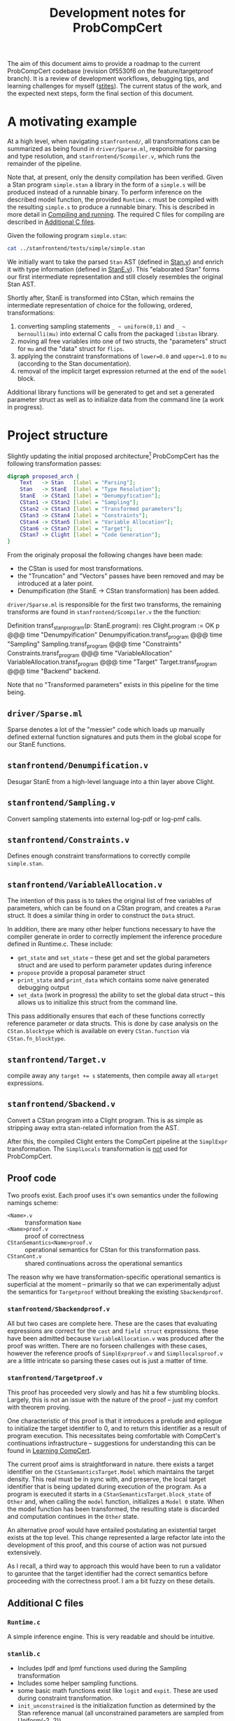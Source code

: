#+TITLE: Development notes for ProbCompCert
#+STARTUP: hideblocks
#+LATEX_HEADER: \usepackage[margin=1.0in]{geometry}

The aim of this document aims to provide a roadmap to the current ProbCompCert
codebase (revision 0f5530f6 on the feature/targetproof branch). It is a review
of  development workflows, debugging tips, and learning challenges for myself
([[https://github.com/stites/][stites]]). The current status of the work, and the expected next steps, form the
final section of this document.

* A motivating example
At a high level, when navigating ~stanfrontend/~, all transformations can be
summarized as being found in ~driver/Sparse.ml~, responsible for parsing and type
resolution, and ~stanfrontend/Scompiler.v~, which runs the remainder of the
pipeline.

Note that, at present, only the density compilation has been verified. Given a
Stan program ~simple.stan~ a library in the form of a ~simple.s~ will be
produced instead of a runnable binary. To perform inference on the described
model function, the provided ~Runtime.c~ must be compiled with the resulting
~simple.s~ to produce a runnable binary. This is described in more detail in
[[id:c4a1d2d3-7ccf-4b21-94af-1a659f3fa204][Compiling and running]]. The required C files for compiling are described in
[[id:30d19e92-b786-43e7-ae73-52bcebba8592][Additional C files]].

Given the following program ~simple.stan~:

#+BEGIN_SRC sh :results output drawer
cat ../stanfrontend/tests/simple/simple.stan
#+END_SRC

#+RESULTS:
:results:
data {
  int flips[100];
}
parameters {
  real<lower=0.0,upper=1.0> mu;
}
model {
  mu ~ uniform(0,1);
  for (i in 1:100) {
    flips[i] ~ bernoulli(mu);
  }
}
:end:

We initially want to take the parsed ~Stan~ AST (defined in [[file:~/git/ProbCompCert/stanfrontend/Stan.v][Stan.v]]) and enrich
it with type information (defined in [[file:~/git/ProbCompCert/stanfrontend/StanE.v][StanE.v]]). This "elaborated Stan" forms our
first intermediate representation and still closely resembles the original Stan AST.

Shortly after, StanE is transformed into CStan, which remains the intermediate
representation of choice for the following, ordered, transformations:
1. converting sampling statements ~_ ~ uniform(0,1)~ and ~_ ~ bernoulli(mu)~ into external C calls from the packaged ~libstan~ library.
2. moving all free variables into one of two structs, the "parameters" struct for ~mu~ and the "data" struct for ~flips~.
3. applying the constraint transformations of ~lower=0.0~ and ~upper=1.0~ to ~mu~ (according to the Stan documentation).
4. removal of the implicit target expression returned at the end of the ~model~ block.

Additional library functions will be generated to get and set a generated
parameter struct as well as to initialize data from the command line (a work in
progress).

* Project structure
Slightly updating the initial proposed architecture[fn:1] ProbCompCert has the
following transformation passes:

#+begin_src dot :file ./arch.png :results none
digraph proposed_arch {
    Text   -> Stan   [label = "Parsing"];
    Stan   -> StanE  [label = "Type Resolution"];
    StanE  -> CStan1 [label = "Denumpyfication"];
    CStan1 -> CStan2 [label = "Sampling"];
    CStan2 -> CStan3 [label = "Transformed parameters"];
    CStan3 -> CStan4 [label = "Constraints"];
    CStan4 -> CStan5 [label = "Variable Allocation"];
    CStan6 -> CStan7 [label = "Target"];
    CStan7 -> Clight [label = "Code Generation"];
}
#+end_src

From the originaly proposal the following changes have been made:
- the CStan is used for most transformations.
- the "Truncation" and "Vectors" passes have been removed and may be introduced at a later point.
- Denumpification (the StanE \to CStan transformation) has been added.

~driver/Sparse.ml~ is responsible for the first two transforms, the remaining
transforms are found in ~stanfrontend/Scompiler.v~ the the function:

#+begin_example coq
Definition transf_stan_program(p: StanE.program): res Clight.program :=
  OK p
  @@@ time "Denumpyification" Denumpyification.transf_program
  @@@ time "Sampling" Sampling.transf_program
  @@@ time "Constraints" Constraints.transf_program
  @@@ time "VariableAllocation" VariableAllocation.transf_program
  @@@ time "Target" Target.transf_program
  @@@ time "Backend" backend.
#+end_example

Note that no "Transformed parameters" exists in this pipeline for the time
being.

** ~driver/Sparse.ml~
Sparse denotes a lot of the "messier" code which loads up manually defined
external function signatures and puts them in the global scope for our StanE
functions.

** ~stanfrontend/Denumpification.v~
Desugar StanE from a high-level language into a thin layer above Clight.

** ~stanfrontend/Sampling.v~
Convert sampling statements into external log-pdf or log-pmf calls.

** ~stanfrontend/Constraints.v~
Defines enough constraint transformations to correctly compile ~simple.stan~.

** ~stanfrontend/VariableAllocation.v~
The intention of this pass is to takes the original list of free variables of
parameters, which can be found on a CStan program, and creates a ~Param~ struct.
It does a similar thing in order to construct the ~Data~ struct.

In addition, there are many other helper functions necessary to have the
compiler generate in order to correctly implement the inference procedure
defined in Runtime.c. These include:
- ~get_state~ and ~set_state~ -- these get and set the global parameters struct and are used to perform parameter updates during inference
- ~propose~ provide a proposal parameter struct
- ~print_state~ and ~print_data~ which contains some naive generated debugging output
- ~set_data~ (work in progress) the ability to set the global data struct -- this allows us to initialize this struct from the command line.

This pass additionally ensures that each of these functions correctly reference
parameter or data structs. This is done by case analysis on the
~CStan.blocktype~ which is available on every ~CStan.function~ via ~CStan.fn_blocktype~.

** ~stanfrontend/Target.v~
compile away any ~target += s~ statements, then compile away all ~etarget~ expressions.
** ~stanfrontend/Sbackend.v~
Convert a CStan program into a Clight program. This is as simple as stripping
away extra stan-related information from the AST.

After this, the compiled Clight enters the CompCert pipeline at the ~SimplExpr~
transformation.  The ~SimplLocals~ transformation is _not_ used for ProbCompCert.

** Proof code
Two proofs exist. Each proof uses it's own semantics under the following namings
scheme:
- ~<Name>.v~ :: transformation ~Name~
- ~<Name>proof.v~ :: proof of correctness
- ~CStanSemantics<Name>proof.v~ :: operational semantics for CStan for this transformation pass.
- ~CStanCont.v~ :: shared continuations across the operational semantics

The reason why we have transformation-specific operational semantics is
superficial at the moment -- primarily so that we can experimentally adjust the
semantics for ~Targetproof~ without breaking the existing ~Sbackendproof~.

*** ~stanfrontend/Sbackendproof.v~
All but two cases are complete here. These are the cases that evaluating
expressions are correct for the ~cast~ and ~field struct~ expressions. these
have been admitted because ~VariableAllocation.v~ was produced after the proof
was written. There are no forseen challenges with these cases, however the
reference proofs of ~SimplExprproof.v~ and ~Simpllocalsproof.v~ are a little
intricate so parsing these cases out is just a matter of time.

*** ~stanfrontend/Targetproof.v~
This proof has proceeded very slowly and has hit a few stumbling blocks.
Largely, this is not an issue with the nature of the proof -- just my comfort
with theorem proving.

One characteristic of this proof is that it introduces a prelude and epilogue to
initialize the target identifier to 0, and to return this identifier as a result
of program execution. This necessitates being comfortable with CompCert's
continuations infrastructure -- suggestions for understanding this can be found
in [[id:16f75123-efb6-423d-9ec6-c5cacd6260de][Learning CompCert]].

The current proof aims is straightforward in nature. there exists a target
identifier on the ~CStanSemanticsTarget.Model~ which maintains the target
density. This real must be in sync with, and preserve, the local target
identifier that is being updated during execution of the program. As a program
is executed it starts in a ~CStanSemanticsTarget.block_state~ of ~Other~ and,
when calling the ~model~ function, initializes a ~Model 0~ state. When the model
function has been transformed, the resulting state is discarded and computation
continues in the ~Other~ state.

An alternative proof would have entailed postulating an existential target
exists at the top level. This change represented a large refactor late into the
development of this proof, and this course of action was not pursued extensively.

As I recall, a third way to approach this would have been to run a
validator to garuntee that the target identifier had the correct semantics
before proceeding with the correctness proof. I am a bit fuzzy on these details.

** Additional C files
:PROPERTIES:
:ID:       30d19e92-b786-43e7-ae73-52bcebba8592
:END:
*** ~Runtime.c~
A simple inference engine. This is very readable and should be intuitive.
*** ~stanlib.c~
- Includes lpdf and lpmf functions used during the Sampling transformation
- Includes some helper sampling functions.
- some basic math functions exist like ~logit~ and ~expit~. These are used during constraint transformation.
- ~init_unconstrained~ is the initialization function as determined by the Stan reference manual (all unconstrained parameters are sampled from Uniform(-2, 2))
- some rudamentary helper functions for printing are included. These should be removed in the long term.

*** ~staninput.c~
This includes a first attempt at initializing the Data struct from the command
line. Currently this is not functional.

** Miscellaneous files
while in ~stanfrontend/~ we see:

#+begin_src sh
ls ../stanfrontend | grep 'v$' | grep -Ev "(Stan|CStan|Scompil|Denum|Sampl|Constr|Variable|Target|Sback)"
#+end_src

#+RESULTS:
| Runtime.v    |
| Sops.v       |
| Sparser.v    |
| Ssemantics.v |
| Stypes.v     |
| Sutils.v     |
| System.v     |

- Runtime.v :: compcert-compiled Coq file of ~Runtime.c~.
- Sops.v :: Stan operators
- Sparser.v :: The output parser from ~Sparser.vy~
- Stypes.v  :: Stan types
- Ssemantics.v :: A placeholder for the final semantics of a StanE program
- Sutils.v :: An attempt to share utility functions across modules
- System.v :: initial attempt to state the desired final theorem of ProbCompCert

* Development Workflow
I had two development workflows when working on this project. For context, this
project was developed on a NixOS box using flakes, but because of some version
mismatches, opam was used to provide the development environment.
** Opam information
Opam outputs an unreadable end-of-file character for emacs, here I supress the
terminal output and paste it in a comment (see [[file:stan-development.org][stan-development.org]]).

#+begin_src bash
opam list --dev --normalise --color=never --readonly --columns=name,version
#+end_src

#+begin_comment
# Packages matching: installed
# Name                  # Version
astring                 0.8.5
base                    v0.14.1
base-bigarray           base
base-bytes              base
base-threads            base
base-unix               base
base_bigstring          v0.14.0
base_quickcheck         v0.14.1
bigarray-compat         1.0.0
bin_prot                v0.14.0
biniou                  1.2.1
camomile                1.0.2
charInfo_width          1.1.0
cmdliner                1.0.4
conf-findutils          1
conf-g++                1.0
coq                     8.12.0
coq-bignums             8.12.0
coq-coq2html            1.2
coq-coquelicot          3.1.0
coq-ext-lib             0.11.3
coq-flocq               3.3.1
coq-interval            4.0.0
coq-itree               4.0.0
coq-mathcomp-ssreflect  1.11.0
coq-paco                4.1.1
coq-reduction-effects   0.1.2
coq-stdpp               1.4.0
core                    v0.14.1
core_kernel             v0.14.1
cppo                    1.6.7
csexp                   1.5.1
ctypes                  0.18.0
dot-merlin-reader       4.1
dune                    2.8.5
dune-build-info         2.8.5
dune-configurator       2.8.5
easy-format             1.3.2
fieldslib               v0.14.0
fix                     20201120
fpath                   0.7.3
integers                0.4.0
jane-street-headers     v0.14.0
jst-config              v0.14.0
lambda-term             3.1.0
lwt                     5.4.0
lwt_log                 1.1.1
lwt_react               1.1.4
menhir                  20210419
menhirLib               20210419
menhirSdk               20210419
merlin                  3.5.0
mew                     0.1.0
mew_vi                  0.5.0
mmap                    1.1.0
num                     1.3
ocaml                   4.10.2
ocaml-base-compiler     4.10.2
ocaml-compiler-libs     v0.12.3
ocaml-config            1
ocaml-migrate-parsetree 2.1.0
ocaml-version           3.1.0
ocamlbuild              0.14.0
ocamlfind               1.9.1
ocamlformat             0.18.0
ocp-indent              1.8.1
ocplib-endian           1.1
octavius                1.2.2
odoc                    1.5.2
ounit2                  2.2.4
parsexp                 v0.14.0
ppx_assert              v0.14.0
ppx_base                v0.14.0
ppx_bench               v0.14.1
ppx_bin_prot            v0.14.0
ppx_cold                v0.14.0
ppx_compare             v0.14.0
ppx_custom_printf       v0.14.1
ppx_derivers            1.2.1
ppx_enumerate           v0.14.0
ppx_expect              v0.14.1
ppx_fields_conv         v0.14.2
ppx_fixed_literal       v0.14.0
ppx_hash                v0.14.0
ppx_here                v0.14.0
ppx_inline_test         v0.14.1
ppx_jane                v0.14.0
ppx_js_style            v0.14.0
ppx_let                 v0.14.0
ppx_module_timer        v0.14.0
ppx_optcomp             v0.14.1
ppx_optional            v0.14.0
ppx_pipebang            v0.14.0
ppx_sexp_conv           v0.14.3
ppx_sexp_message        v0.14.1
ppx_sexp_value          v0.14.0
ppx_stable              v0.14.1
ppx_string              v0.14.1
ppx_typerep_conv        v0.14.2
ppx_variants_conv       v0.14.1
ppxlib                  0.22.0
re                      1.9.0
react                   1.2.1
result                  1.5
seq                     base
sexplib                 v0.14.0
sexplib0                v0.14.0
spawn                   v0.13.0
splittable_random       v0.14.0
stdio                   v0.14.0
stdlib-shims            0.3.0
time_now                v0.14.0
timezone                v0.14.0
topkg                   1.0.3
trie                    1.0.0
typerep                 v0.14.0
tyxml                   4.5.0
uchar                   0.0.2
user-setup              0.7
utop                    2.7.0
uucp                    13.0.0
uuseg                   13.0.0
uutf                    1.0.2
variantslib             v0.14.0
yojson                  1.7.0
zarith_stubs_js         v0.14.0
zed                     3.1.0
#+end_comment

#+begin_src bash
opam list --dev --normalise --color=never --readonly --columns=name,version --pin
#+end_src

#+begin_example
# Packages matching: pinned
# Name # Version
coq    8.12.0
num    1.3
#+end_example

In addition to the pinned packages above, the following are probably relevant manually
installed packages:

#+begin_example
menhir                  20210419
merlin                  3.5.0
num                     1.3
ocaml-base-compiler     4.10.2
ocamlformat             0.18.0
sexplib                 v0.14.0
user-setup              0.7
utop                    2.7.0
#+end_example

** Compiling and running
:PROPERTIES:
:ID:       c4a1d2d3-7ccf-4b21-94af-1a659f3fa204
:END:
If you drop into a ~nix develop~ shell, you can access my helper scripts by
invoking ~menu~. I have this loaded with direnv via a ~use flake~ .envrc file.

*** Compiling ccompstan
To compile a program, you can use the ~ccompstan~ script found in flake.nix:

# #+begin_src sh
# cat ../.bin/ccompstan
# #+end_src

#+begin_example sh
#!/usr/bin/env bash
set -euo pipefail

# store some directory variables.
current_dir=$PWD
root_dir=$(git rev-parse --show-toplevel)
stan_dir=$root_dir/stanfrontend

# store the name of the program
prog=${1##*/}
name=${prog%.*}
parent_dir="$(dirname -- "$(readlink -f -- "$1")")"
cd $root_dir

# working directory is stan dir
cd stanfrontend

# ccomp doesn't compile down to object files, just asm
ccomp -g3 -c $parent_dir/$name.stan && ccomp -c ${name}.s || exit 1

# build libstan.so
ccomp -g3 -c stanlib.c
ld -shared stanlib.o -o libstan.so

# runtime is dependent on libstan, temporarily.
ccomp -g3 -I${stan_dir} -c Runtime.c

# compile the final binary
ccomp -g3 -L${stan_dir} -Wl,-rpath=${stan_dir} -L../out/lib/compcert -lm -lstan ${name}.o Runtime.o -o runit

# tell the user what to do next
echo "compiled! ./stanfrontend/runit INT"
#+end_example

*** Working on non-proof code
My workflow to prototype to non-proof code is to start a continuous loop of this
script on save by using the ~watchexec~ tool. This is accessible via the
~watch-stan-debug~ command in flake.nix.

*** Working on proofs
For proof code. I use ProofGeneral in doom-emacs. I try to keep two windows open
at a time so that I don't have to interrupt developing a proof in order to poke
around a reference proof from somewhere else in CompCert.

I encountered two hiccups with ProofGeneral in doom emacs:
- if you use company-coq, the flycheck spinner takes up a lot of cpu cycles and
  can slow everything down. This was solved in a github issue on company-coq
  (but I just disabled this).
- doom emacs loads coq slowly because it loads PG to find the correct indent of
  the file, but this slows down files considerably. Joe coadvises a student who
  came up with this workaround:

  #+begin_src emacs-lisp
  ;; the regular smie-config-guess takes forever in Coq mode due to some advice
  ;; added by Doom; replace it with a constant
  (defun my-smie-config-guess ()
    (if (equal major-mode 'coq-mode) 2 nil))
  (advice-add 'smie-config-guess :before-until #'my-smie-config-guess)
  #+end_src

* Debugging Tips
- If something goes terribly wrong and you need to ~make clean~ I usually comment out
  lines 44-47 (the coq-proba files) before running clean. This is largely safe
  to do.
- never ~make~, always ~make -j~
- Don't be afraid to hard code a lot of values and mess with Runtime.c
- If you do this, you will need to initialize a lot of types in ~driver/Sparse.ml~

Originally, I updated ~clightgen~ to work with stan files. I compared the
Coq-generated clight IR from a stan file to the ~clightgen~ output of reference
C files (what I expected this output to be).

In retrospect, learning about the ~dclight~ and ~dcminor~ flags would have saved
me a lot of time. The output of ~clightgen~ is not sufficient and is not as good
of a representation as the true ~*.light.c~ files from the compilers. To invoke
this on the ~simple.stan~ program you would use: ~ccomp -dclight -dcminor -c
stanfrontend/tests/simple/simple.stan~. This is instrumental in understanding
where your errors come during compilation.

Prior to finding this out, I also resorted to adjusting the extracted ocaml (in
~extraction/~) to debugging programs. This can be quite painful since Coq
strings get broken down to lists of characters in OCaml and all changes are lost
after a fresh ~make~.
* Learning CompCert
:PROPERTIES:
:ID:       16f75123-efb6-423d-9ec6-c5cacd6260de
:END:
This project constitutes my first foray into learning Coq. Previously, I had
some experience working with purely functional programming languages (namely
working with Haskell on several moderate-to-large industry projects).
** DSSS17 workshop
https://xavierleroy.org/courses/DSSS-2017/

Xavier's workshop proved very useful in understanding continuations and the
overall structure of compcert. There are four videos on youtube as well which
are worth reviewing before starting to hack on ProbCompCert.

After watching these videos, pull down the DSSS 2017 repository and go through
the example problems. These were a challenging enough that I actually reset the
solutions and redid these a couple of times.

(Aside, if you are using nixos, John Wiegley has a working nix-shell that needs
to be pinned to any "pre coq-8.6" commit on nixpkgs[fn:2]: https://github.com/jwiegley/dsss17

** CompCert resources
The CompCert conference paper is too high-level to be useful in understanding
the proof. You can give it a skim, but it will not assist in understanding how
CompCert works. Instead, the Journal of Automated Reasoning article should be used.
** CompCert tactics
- monadInv :: do this to apply inversion to any Result monad. sometimes, when it
  does not work, you will need to manually push terms through the monad and
  unfold it.

- exploit :: less common. I forget exactly what this does, but it does get used
  in reference proofs.
** Pen-and-paper proofs
It is important to understand what each symbol is doing before you run the code.
To this end, I recommend writing out the goal and premises on paper. CompCert is
a little too large, from my perspective, to do real pen-and-paper proofs -- but
the act of physically writing down a judgement tree really helped in this
process.

In addition, a lot of effort needs to be
* Current status
** Expected next steps
Targetproof.

* Footnotes


[fn:2] I used 5215ed6b216fedb37bfd241666048d9a4126b2b4
[fn:1] Referencing the NSF grant proposal.
